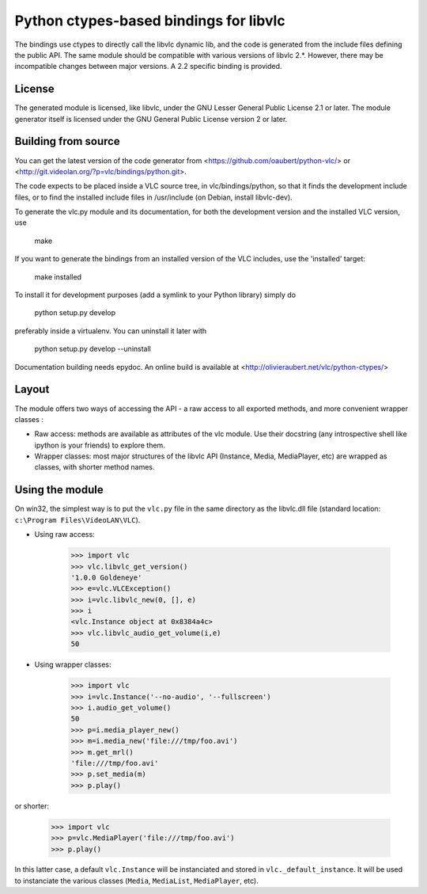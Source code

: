 Python ctypes-based bindings for libvlc
=======================================

The bindings use ctypes to directly call the libvlc dynamic lib, and
the code is generated from the include files defining the public
API. The same module should be compatible with various versions of
libvlc 2.*. However, there may be incompatible changes between major
versions. A 2.2 specific binding is provided.

License
-------

The generated module is licensed, like libvlc, under the GNU Lesser
General Public License 2.1 or later. The module generator itself is
licensed under the GNU General Public License version 2 or later.

Building from source
--------------------

You can get the latest version of the code generator from
<https://github.com/oaubert/python-vlc/> or
<http://git.videolan.org/?p=vlc/bindings/python.git>.

The code expects to be placed inside a VLC source tree, in
vlc/bindings/python, so that it finds the development include files,
or to find the installed include files in /usr/include (on Debian,
install libvlc-dev).

To generate the vlc.py module and its documentation, for both the
development version and the installed VLC version, use

    make

If you want to generate the bindings from an installed version of the
VLC includes, use the 'installed' target:

    make installed

To install it for development purposes (add a symlink to your Python
library) simply do

    python setup.py develop

preferably inside a virtualenv. You can uninstall it later with

    python setup.py develop --uninstall

Documentation building needs epydoc. An online build is available at
<http://olivieraubert.net/vlc/python-ctypes/>

Layout
------

The module offers two ways of accessing the API - a raw access to all
exported methods, and more convenient wrapper classes :

- Raw access: methods are available as attributes of the vlc
  module. Use their docstring (any introspective shell like ipython is
  your friends) to explore them.

- Wrapper classes: most major structures of the libvlc API (Instance,
  Media, MediaPlayer, etc) are wrapped as classes, with shorter method
  names.

Using the module
----------------

On win32, the simplest way is to put the ``vlc.py`` file in the same
directory as the libvlc.dll file (standard location:
``c:\Program Files\VideoLAN\VLC``).

- Using raw access:

    >>> import vlc
    >>> vlc.libvlc_get_version()
    '1.0.0 Goldeneye'
    >>> e=vlc.VLCException()
    >>> i=vlc.libvlc_new(0, [], e)
    >>> i
    <vlc.Instance object at 0x8384a4c>
    >>> vlc.libvlc_audio_get_volume(i,e)
    50

- Using wrapper classes:

   >>> import vlc
   >>> i=vlc.Instance('--no-audio', '--fullscreen')
   >>> i.audio_get_volume()
   50
   >>> p=i.media_player_new()
   >>> m=i.media_new('file:///tmp/foo.avi')
   >>> m.get_mrl()
   'file:///tmp/foo.avi'
   >>> p.set_media(m)
   >>> p.play()

or shorter:

   >>> import vlc
   >>> p=vlc.MediaPlayer('file:///tmp/foo.avi')
   >>> p.play()

In this latter case, a default ``vlc.Instance`` will be instanciated and
stored in ``vlc._default_instance``. It will be used to instanciate the
various classes (``Media``, ``MediaList``, ``MediaPlayer``, etc).
